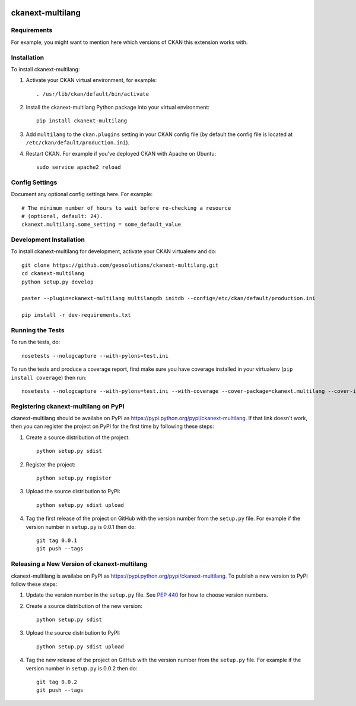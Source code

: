 .. You should enable this project on travis-ci.org and coveralls.io to make
   these badges work. The necessary Travis and Coverage config files have been
   generated for you.

.. image:: https://travis-ci.org/geosolutions/ckanext-multilang.svg?branch=master
    :target: https://travis-ci.org/geosolutions/ckanext-multilang

.. image:: https://coveralls.io/repos/geosolutions/ckanext-multilang/badge.png?branch=master
  :target: https://coveralls.io/r/geosolutions/ckanext-multilang?branch=master

.. image:: https://pypip.in/download/ckanext-multilang/badge.svg
    :target: https://pypi.python.org/pypi//ckanext-multilang/
    :alt: Downloads

.. image:: https://pypip.in/version/ckanext-multilang/badge.svg
    :target: https://pypi.python.org/pypi/ckanext-multilang/
    :alt: Latest Version

.. image:: https://pypip.in/py_versions/ckanext-multilang/badge.svg
    :target: https://pypi.python.org/pypi/ckanext-multilang/
    :alt: Supported Python versions

.. image:: https://pypip.in/status/ckanext-multilang/badge.svg
    :target: https://pypi.python.org/pypi/ckanext-multilang/
    :alt: Development Status

.. image:: https://pypip.in/license/ckanext-multilang/badge.svg
    :target: https://pypi.python.org/pypi/ckanext-multilang/
    :alt: License

=============
ckanext-multilang
=============

.. Put a description of your extension here:
   What does it do? What features does it have?
   Consider including some screenshots or embedding a video!


------------
Requirements
------------

For example, you might want to mention here which versions of CKAN this
extension works with.


------------
Installation
------------

.. Add any additional install steps to the list below.
   For example installing any non-Python dependencies or adding any required
   config settings.

To install ckanext-multilang:

1. Activate your CKAN virtual environment, for example::

     . /usr/lib/ckan/default/bin/activate

2. Install the ckanext-multilang Python package into your virtual environment::

     pip install ckanext-multilang

3. Add ``multilang`` to the ``ckan.plugins`` setting in your CKAN
   config file (by default the config file is located at
   ``/etc/ckan/default/production.ini``).

4. Restart CKAN. For example if you've deployed CKAN with Apache on Ubuntu::

     sudo service apache2 reload


---------------
Config Settings
---------------

Document any optional config settings here. For example::

    # The minimum number of hours to wait before re-checking a resource
    # (optional, default: 24).
    ckanext.multilang.some_setting = some_default_value


------------------------
Development Installation
------------------------

To install ckanext-multilang for development, activate your CKAN virtualenv and
do::

    git clone https://github.com/geosolutions/ckanext-multilang.git
    cd ckanext-multilang
    python setup.py develop

    paster --plugin=ckanext-multilang multilangdb initdb --config=/etc/ckan/default/production.ini
    
    pip install -r dev-requirements.txt


-----------------
Running the Tests
-----------------

To run the tests, do::

    nosetests --nologcapture --with-pylons=test.ini

To run the tests and produce a coverage report, first make sure you have
coverage installed in your virtualenv (``pip install coverage``) then run::

    nosetests --nologcapture --with-pylons=test.ini --with-coverage --cover-package=ckanext.multilang --cover-inclusive --cover-erase --cover-tests


---------------------------------
Registering ckanext-multilang on PyPI
---------------------------------

ckanext-multilang should be availabe on PyPI as
https://pypi.python.org/pypi/ckanext-multilang. If that link doesn't work, then
you can register the project on PyPI for the first time by following these
steps:

1. Create a source distribution of the project::

     python setup.py sdist

2. Register the project::

     python setup.py register

3. Upload the source distribution to PyPI::

     python setup.py sdist upload

4. Tag the first release of the project on GitHub with the version number from
   the ``setup.py`` file. For example if the version number in ``setup.py`` is
   0.0.1 then do::

       git tag 0.0.1
       git push --tags


----------------------------------------
Releasing a New Version of ckanext-multilang
----------------------------------------

ckanext-multilang is availabe on PyPI as https://pypi.python.org/pypi/ckanext-multilang.
To publish a new version to PyPI follow these steps:

1. Update the version number in the ``setup.py`` file.
   See `PEP 440 <http://legacy.python.org/dev/peps/pep-0440/#public-version-identifiers>`_
   for how to choose version numbers.

2. Create a source distribution of the new version::

     python setup.py sdist

3. Upload the source distribution to PyPI::

     python setup.py sdist upload

4. Tag the new release of the project on GitHub with the version number from
   the ``setup.py`` file. For example if the version number in ``setup.py`` is
   0.0.2 then do::

       git tag 0.0.2
       git push --tags
